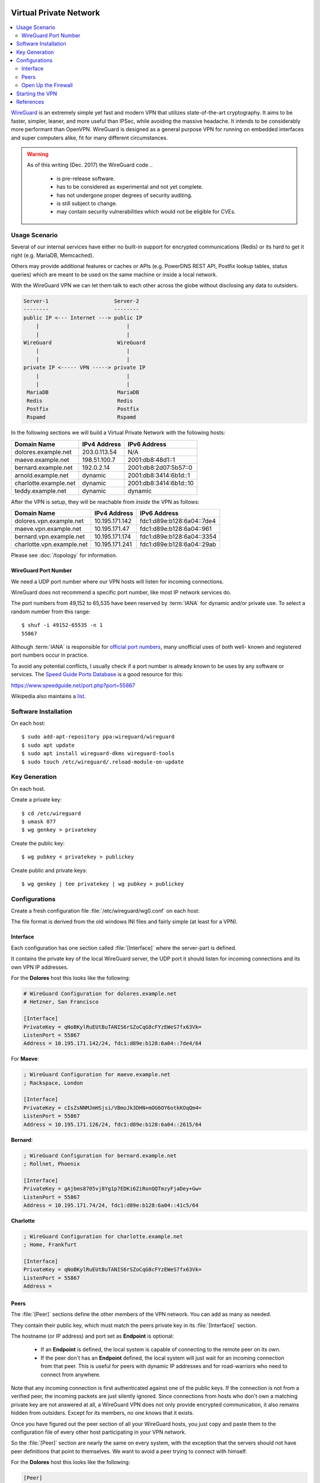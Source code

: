 .. image:: wireguard-logo.*
    :alt: WireGuard Logo
    :align: right

Virtual Private Network
=======================

.. contents::
  :local:

`WireGuard <https://www.wireguard.com/>`_ is an extremely simple yet fast and
modern VPN that utilizes state-of-the-art cryptography. It aims to be faster,
simpler, leaner, and more useful than IPSec, while avoiding the massive
headache. It intends to be considerably more performant than OpenVPN. WireGuard
is designed as a general purpose VPN for running on embedded interfaces and
super computers alike, fit for many different circumstances.

.. warning::

    As of this writing (Dec. 2017) the WireGuard code ..

     * is pre-release software.

     * has to be considered as experimental and not yet complete.

     * has not undergone proper degrees of security auditing.

     * is still subject to change.

     * may contain security vulnerabilities which would not be eligible for CVEs.


Usage Scenario
--------------

Several of our internal services have either no built-in support for encrypted
communications (Redis) or its hard to get it right (e.g. MariaDB, Memcached).

Others may provide additional features or caches or APIs (e.g. PowerDNS REST
API, Postfix lookup tables, status queries) which are meant to be used on the
same machine or inside a local network.

With the WireGuard VPN we can let them talk to each other across the globe without disclosing any data to outsiders.


.. code-block:: text

    Server-1                     Server-2
    --------                     --------
    public IP <--- Internet ---> public IP
        |                            |
        |                            |
    WireGuard                     WireGuard
        |                            |
        |                            |
    private IP <----- VPN -----> private IP
        |                            |
        |                            |
     MariaDB                      MariaDB
     Redis                        Redis
     Postfix                      Postfix
     Rspamd                       Rspamd



In the following sections we will build a Virtual Private Network with the following hosts:

===================== ============ =======================
Domain Name           IPv4 Address IPv6 Address
===================== ============ =======================
dolores.example.net   203.0.113.54 N/A
maeve.example.net     198.51.100.7 2001:db8:48d1::1 
bernard.example.net   192.0.2.14   2001:db8:2d07:5b57::0
arnold.example.net    dynamic      2001:db8:3414:6b1d::1
charlotte.example.net dynamic      2001:db8:3414:6b1d::10
teddy.example.net     dynamic      dynamic
===================== ============ =======================

After the VPN is setup, they will be reachable from *inside* the VPN as follows:

========================== ============== =========================
Domain Name                IPv4 Address   IPv6 Address
========================== ============== =========================
dolores.vpn.example.net    10.195.171.142 fdc1:d89e:b128:6a04::7de4
maeve.vpn.example.net      10.195.171.47  fdc1:d89e:b128:6a04::961
bernard.vpn.example.net    10.195.171.174 fdc1:d89e:b128:6a04::3354
charlotte.vpn.example.net  10.195.171.241 fdc1:d89e:b128:6a04::29ab
========================== ============== =========================

Please see :doc:`/topology` for information.


WireGuard Port Number
^^^^^^^^^^^^^^^^^^^^^

We need a UDP port number where our VPN hosts will listen for incoming
connections.

WireGuard does not recommend a specific port number, like most IP network
services do.

The port numbers from 49,152 to 65,535 have been reserved by :term:`IANA` for
dynamic and/or private use. To select a random number from this range::

    $ shuf -i 49152-65535 -n 1
    55867

Although :term:`IANA` is responsible for 
`official port numbers <https://www.iana.org/assignments/service-names-port-numbers/>`_, 
many unofficial uses of both well- known and registered port numbers occur in
practice.

To avoid any potential conflicts, I usually check if a port number is already
known to be uses by any software or services. 
The `Speed Guide Ports Database <https://www.speedguide.net/ports.php>`_ is a 
good resource for this:

`<https://www.speedguide.net/port.php?port=55867>`_

Wikipedia also maintains a 
`list <https://en.wikipedia.org/wiki/List_of_TCP_and_UDP_port_numbers>`_.


Software Installation
---------------------

On each host::

    $ sudo add-apt-repository ppa:wireguard/wireguard
    $ sudo apt update
    $ sudo apt install wireguard-dkms wireguard-tools
    $ sudo touch /etc/wireguard/.reload-module-on-update


Key Generation
--------------

On each host.

Create a private key::

    $ cd /etc/wireguard
    $ umask 077
    $ wg genkey > privatekey


Create the public key::

    $ wg pubkey < privatekey > publickey


Create public and private keys::

    $ wg genkey | tee privatekey | wg pubkey > publickey


Configurations
--------------

Create a fresh configuration file :file:`/etc/wireguard/wg0.conf` on each host:

The file format is derived from the old windows INI files and fairly simple
(at least for a VPN). 

Interface
^^^^^^^^^

Each configuration has one section called
:file:`[Interface]` where the server-part is defined.

It contains the private key of the local WireGuard server, the UDP port it
should listen for incoming connections and its own VPN IP addresses.

For the **Dolores** host this looks like the following:

.. code-block:: ini

    # WireGuard Configuration for dolores.example.net
    # Hetzner, San Francisco

    [Interface]
    PrivateKey = qNoBKylRuEUtBuTANIS6rSZoCqG8cFYzEWeS7fx63Vk=
    ListenPort = 55867
    Address = 10.195.171.142/24, fdc1:d89e:b128:6a04::7de4/64


For **Maeve**:

.. code-block:: ini

    ; WireGuard Configuration for maeve.example.net
    ; Rackspace, London

    [Interface]
    PrivateKey = cIsZsNNMJmHSjsi/VBmoJk3DHN+mOG6OY6otkKOqQm4=
    ListenPort = 55867
    Address = 10.195.171.126/24, fdc1:d89e:b128:6a04::2615/64


**Bernard**:

.. code-block:: ini

    ; WireGuard Configuration for bernard.example.net
    ; Rollnet, Phoenix

    [Interface]
    PrivateKey = gAjbms8705vj8Yg1p7EDKi6ZiRonQQTmzyFjaDey+Gw=
    ListenPort = 55867
    Address = 10.195.171.74/24, fdc1:d89e:b128:6a04::41c5/64


**Charlotte**

.. code-block:: ini

    ; WireGuard Configuration for charlotte.example.net
    ; Home, Frankfurt

    [Interface]
    PrivateKey = qNoBKylRuEUtBuTANIS6rSZoCqG8cFYzEWeS7fx63Vk=
    ListenPort = 55867
    Address = 


Peers
^^^^^

The :file:`[Peer]` sections define the other members of the VPN network.
You can add as many as needed.

They contain their public key, which must match the peers private key in its
:file:`[Interface]` section.

The hostname (or IP address) and port set as **Endpoint** is optional:

 * If an **Endpoint** is defined, the local system is capable of connecting to
   the remote peer on its own.

 * If the peer don't has an **Endpoint** defined, the local system will just
   wait for an incoming connection from that peer. This is useful for peers
   with dynamic IP addresses and for road-warriors who need to connect from
   anywhere.

Note that any incoming connection is first authenticated against one of the
public keys. If the connection is not from a verified peer, the incoming
packets are just silently ignored. Since connections from hosts who don't own
a matching private key are not answered at all, a WireGuard VPN does not only
provide encrypted communication, it also remains hidden from outsiders. Except
for its members, no one knows that it exists.

Once you have figured out the peer section of all your WireGuard hosts, you just
copy and paste them to the configuration file of every other host participating
in your VPN network.

So the :file:`[Peer]` section are nearly the same on every system, with the
exception that the servers should not have peer definitions that point to
themselves. We want to avoid a peer trying to connect with himself.


For the **Dolores** host this looks like the following:

.. code-block:: ini

    [Peer]
    #
    # dolores.example.net, Hetzner, San Francisco
    #
    PublicKey = xFXzNIDQ5NJkY0Pgg5hG1fZg0RAD51nnu5MMBbhlpCg=
    Endpoint = dolores.example.net:55867
    #
    # Allow dolores.vpn.example.net
    AllowedIPs = 10.195.171.142/32, fdc1:d89e:b128:6a04::7de4/128


For **Maeve**:

.. code-block:: ini

    [Peer]
    #
    # maeve.example.net, Rackspace, London
    #
    PublicKey = Bj7G2pqXZRjrcBTwOWDrkjcy3PzhhJd3cX8QvBTaRDI=
    Endpoint = maeve.example.net:55867
    #
    # Allow maeve.vpn.example.net
    AllowedIPs = 10.195.171.47/32, fdc1:d89e:b128:6a04::961/128


**Bernard**:

.. code-block:: ini

    [Peer]
    #
    # bernard.example.net, Rollernet, Phoenix
    #
    PublicKey = 5SAd89dXTesrxFZpNaRvwL/M11WjuevHJH/7Cv5LI3c=
    Endpoint = bernard.example.net:55867
    #
    # Allow bernard.vpn.example.net
    AllowedIPs = 10.195.171.174/32, fdc1:d89e:b128:6a04::3354/128


Charlotte and Teddy have their own subnets (home and office) behind them. If
these peers are capable of routing packets, we can access these private
networks trough the VPN.

**Charlotte**:

.. code-block:: ini

    [Peer]
    #
    # charlotte.example.net, Home, Frankfurt
    #
    PublicKey = xFXzNIDQ5NJkY0Pgg5hG1fZg0RAD51nnu5MMBbhlpCg=
    Endpoint = charlotte.example.net:55867
    #
    # Allow charlotte.vpn.example.net
    AllowedIPs = 10.195.171.241/32, fdc1:d89e:b128:6a04::29ab/128
    #
    # Allow home.example.net
    AllowedIPs = 172.27.88.0/24, fdc1:d89e:b128:13a6::/64


**Teddy**

.. code-block:: ini

    [Peer]
    #
    # teddy.example.net, Office, Frankfurt
    #
    PublicKey = 
    Endpoint = teddy.example.net:55867
    #
    # Allow teddy.vpn.example.net
    AllowedIPs = 10.195.171.0/32, fdc1:d89e:b128:6a04::/128
    #
    # Allow office.example.net
    AllowedIPs = 172.27.126.0/24, fdc1:d89e:b128:2615::/64


Open Up the Firewall
^^^^^^^^^^^^^^^^^^^^

If there is a Firewall, you need to open it up for UDP connections on our
chosen WireGuard port. Do this on all hosts.

Allow Incoming WireGuard Connections::

    $ sudo ufw allow 55867/udp


After connection, verification and encryption the VPN is set up, all
communication to and from the VPN are then coming from the automatically
created new virtual network interface :file:`wg0`.

To enable unrestricted network access from the VPN::

    $ sudo ufw allow in on wg0


Of course you are free to define you own more restrictive policy, depending on
how much you trust your peers.


Starting the VPN
----------------

Systemd takes care of the rest, with the help of the `wg-quick script
<https://manpages.debian.org/unstable/wireguard-tools/wg-quick.8.en.html>`_::

    sudo systemctl start wg-quick@wg0


References
----------

 * `WireGuard <https://www.wireguard.com/>`_

 * `WireGuard Quick Start <https://www.wireguard.com/quickstart/>`_

 * `Linode Ubuntu Tutorial <https://www.linode.com/docs/networking/vpn/set-up-wireguard-vpn-on-ubuntu/>`_

 * `Digital Ocean Ubuntu Tutorial <https://www.digitalocean.com/community/tutorials/how-to-create-a-point-to-point-vpn-with-wireguard-on-ubuntu-16-04>`_
